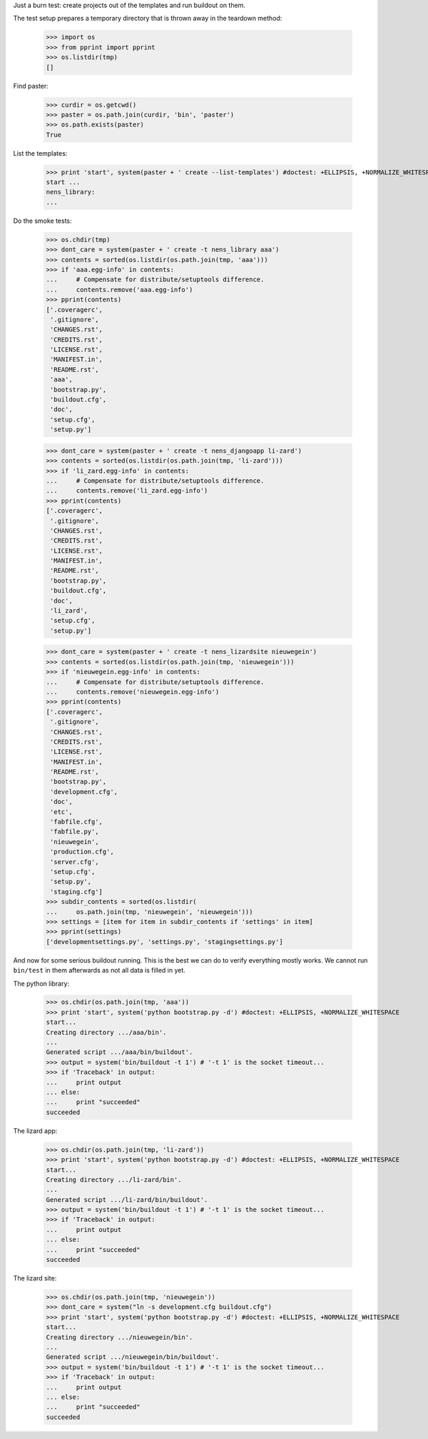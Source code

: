 Just a burn test: create projects out of the templates and run buildout on
them.

The test setup prepares a temporary directory that is thrown away in the
teardown method:

    >>> import os
    >>> from pprint import pprint
    >>> os.listdir(tmp)
    []

Find paster:

    >>> curdir = os.getcwd()
    >>> paster = os.path.join(curdir, 'bin', 'paster')
    >>> os.path.exists(paster)
    True

List the templates:

    >>> print 'start', system(paster + ' create --list-templates') #doctest: +ELLIPSIS, +NORMALIZE_WHITESPACE
    start ...
    nens_library:
    ...

Do the smoke tests:

    >>> os.chdir(tmp)
    >>> dont_care = system(paster + ' create -t nens_library aaa')
    >>> contents = sorted(os.listdir(os.path.join(tmp, 'aaa')))
    >>> if 'aaa.egg-info' in contents:
    ...     # Compensate for distribute/setuptools difference.
    ...     contents.remove('aaa.egg-info')
    >>> pprint(contents)
    ['.coveragerc',
     '.gitignore',
     'CHANGES.rst',
     'CREDITS.rst',
     'LICENSE.rst',
     'MANIFEST.in',
     'README.rst',
     'aaa',
     'bootstrap.py',
     'buildout.cfg',
     'doc',
     'setup.cfg',
     'setup.py']

    >>> dont_care = system(paster + ' create -t nens_djangoapp li-zard')
    >>> contents = sorted(os.listdir(os.path.join(tmp, 'li-zard')))
    >>> if 'li_zard.egg-info' in contents:
    ...     # Compensate for distribute/setuptools difference.
    ...     contents.remove('li_zard.egg-info')
    >>> pprint(contents)
    ['.coveragerc',
     '.gitignore',
     'CHANGES.rst',
     'CREDITS.rst',
     'LICENSE.rst',
     'MANIFEST.in',
     'README.rst',
     'bootstrap.py',
     'buildout.cfg',
     'doc',
     'li_zard',
     'setup.cfg',
     'setup.py']

    >>> dont_care = system(paster + ' create -t nens_lizardsite nieuwegein')
    >>> contents = sorted(os.listdir(os.path.join(tmp, 'nieuwegein')))
    >>> if 'nieuwegein.egg-info' in contents:
    ...     # Compensate for distribute/setuptools difference.
    ...     contents.remove('nieuwegein.egg-info')
    >>> pprint(contents)
    ['.coveragerc',
     '.gitignore',
     'CHANGES.rst',
     'CREDITS.rst',
     'LICENSE.rst',
     'MANIFEST.in',
     'README.rst',
     'bootstrap.py',
     'development.cfg',
     'doc',
     'etc',
     'fabfile.cfg',
     'fabfile.py',
     'nieuwegein',
     'production.cfg',
     'server.cfg',
     'setup.cfg',
     'setup.py',
     'staging.cfg']
    >>> subdir_contents = sorted(os.listdir(
    ...     os.path.join(tmp, 'nieuwegein', 'nieuwegein')))
    >>> settings = [item for item in subdir_contents if 'settings' in item]
    >>> pprint(settings)
    ['developmentsettings.py', 'settings.py', 'stagingsettings.py']

And now for some serious buildout running. This is the best we can do to
verify everything mostly works. We cannot run ``bin/test`` in them afterwards
as not all data is filled in yet.

The python library:

    >>> os.chdir(os.path.join(tmp, 'aaa'))
    >>> print 'start', system('python bootstrap.py -d') #doctest: +ELLIPSIS, +NORMALIZE_WHITESPACE
    start...
    Creating directory .../aaa/bin'.
    ...
    Generated script .../aaa/bin/buildout'.
    >>> output = system('bin/buildout -t 1') # '-t 1' is the socket timeout...
    >>> if 'Traceback' in output:
    ...     print output
    ... else:
    ...     print "succeeded"
    succeeded

The lizard app:

    >>> os.chdir(os.path.join(tmp, 'li-zard'))
    >>> print 'start', system('python bootstrap.py -d') #doctest: +ELLIPSIS, +NORMALIZE_WHITESPACE
    start...
    Creating directory .../li-zard/bin'.
    ...
    Generated script .../li-zard/bin/buildout'.
    >>> output = system('bin/buildout -t 1') # '-t 1' is the socket timeout...
    >>> if 'Traceback' in output:
    ...     print output
    ... else:
    ...     print "succeeded"
    succeeded

The lizard site:

    >>> os.chdir(os.path.join(tmp, 'nieuwegein'))
    >>> dont_care = system("ln -s development.cfg buildout.cfg")
    >>> print 'start', system('python bootstrap.py -d') #doctest: +ELLIPSIS, +NORMALIZE_WHITESPACE
    start...
    Creating directory .../nieuwegein/bin'.
    ...
    Generated script .../nieuwegein/bin/buildout'.
    >>> output = system('bin/buildout -t 1') # '-t 1' is the socket timeout...
    >>> if 'Traceback' in output:
    ...     print output
    ... else:
    ...     print "succeeded"
    succeeded
